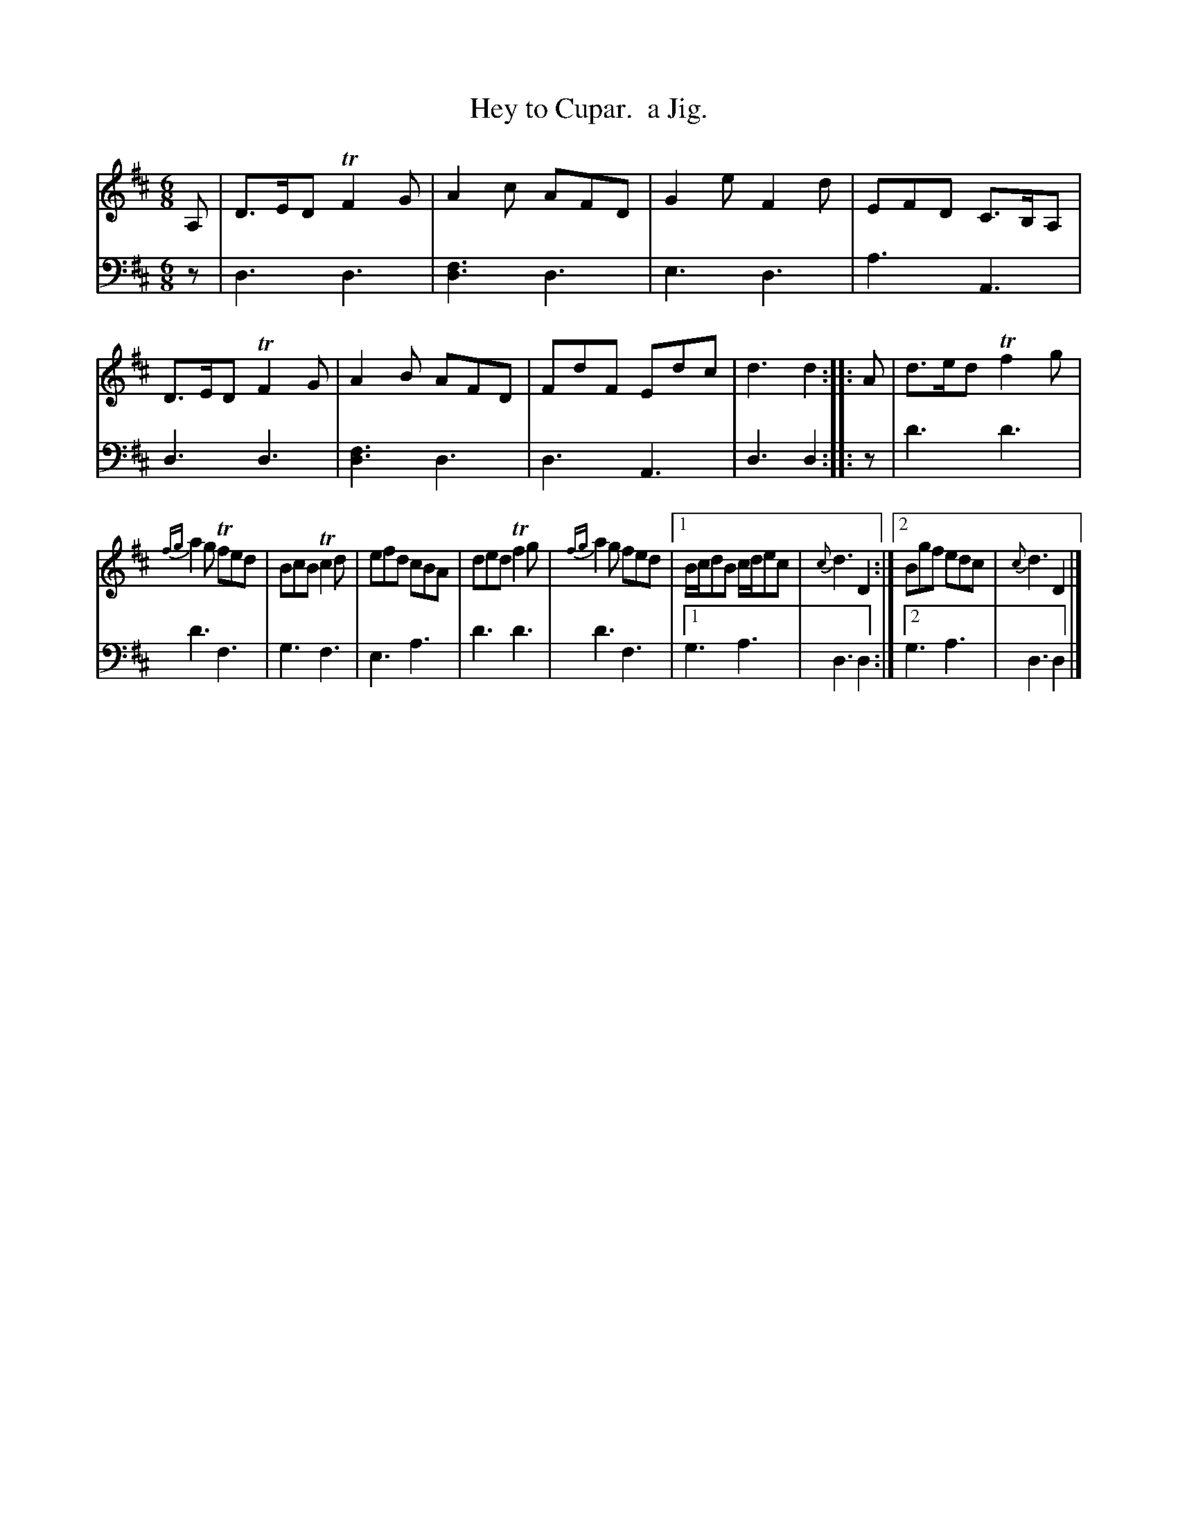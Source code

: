X: 2351
T: Hey to Cupar.  a Jig.
%R: jig
B: Niel Gow & Sons "Complete Repository" v.2 p.35 #1
Z: 2021 John Chambers <jc:trillian.mit.edu>
M: 6/8
L: 1/8
K: D
% - - - - - - - - - -
V: 1 staves=2
A, |\
D>ED TF2G | A2c AFD | G2e F2d | EFD C>B,A, |\
D>ED TF2G | A2B AFD | FdF Edc | d3 d2 :: A |\
d>ed Tf2g |
       {fg}a2g Tfed | BcB Tc2d | efd cBA |\
ded Tf2g | {fg}a2g fed |[1 B/c/dB c/d/ec | {c}d3 D2 :|\
                        [2 Bgf edc | {c}d3 D2 |]
% - - - - - - - - - -
V: 2 clef=bass middle=d
z | d3 d3 | [f3d3] d3 | e3 d3 | a3 A3 | d3 d3 | [f3d3] d3 | d3 A3 | d3 d2 :: z | d'3 d'3 |
d'3 f3 | g3 f3 | e3 a3 | d'3 d'3 | d'3 f3 |[1 g3 a3 | d3 d2 :|[2 g3 a3 | d3 d2 |]
